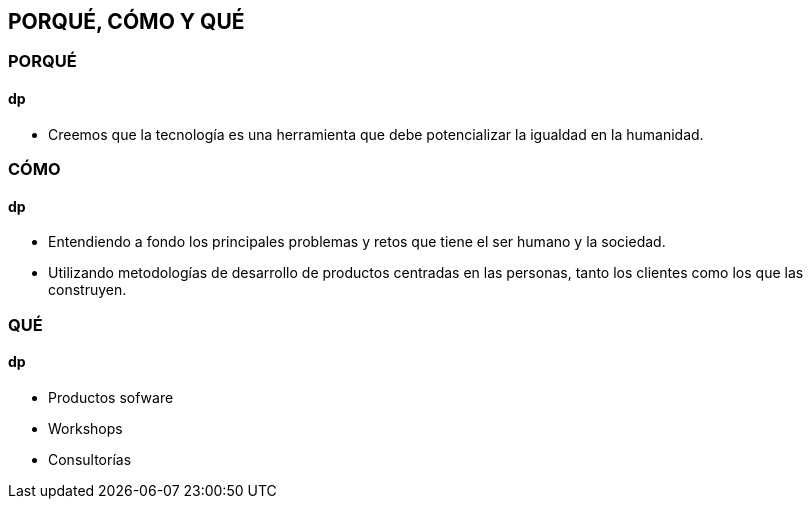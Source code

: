 ## PORQUÉ, CÓMO Y QUÉ
### PORQUÉ
#### dp
* Creemos que la tecnología es una herramienta que debe potencializar la igualdad en la humanidad.

### CÓMO
#### dp
* Entendiendo a fondo los principales problemas y retos que tiene el ser humano y la sociedad.
* Utilizando metodologías de desarrollo de productos centradas en las personas, tanto los clientes como los que las construyen.

### QUÉ
#### dp
* Productos sofware
* Workshops
* Consultorías
